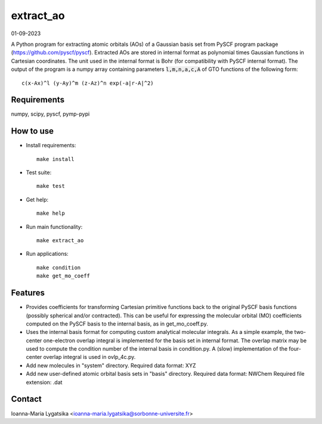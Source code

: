 extract_ao
==========

01-09-2023

A Python program for extracting atomic orbitals (AOs) of a Gaussian basis 
set from PySCF program package (https://github.com/pyscf/pyscf). Extracted AOs are
stored in internal format as polynomial times Gaussian functions in Cartesian 
coordinates. The unit used in the internal format is Bohr (for compatibility with 
PySCF internal format). The output of the program is a numpy array containing 
parameters :code:`l,m,n,a,c,A` of GTO functions of the following form::

    c(x-Ax)^l (y-Ay)^m (z-Az)^n exp(-a|r-A|^2)

Requirements
------------

numpy, scipy, pyscf, pymp-pypi

How to use
----------

* Install requirements::

    make install

* Test suite::

    make test

* Get help::

    make help

* Run main functionality::

    make extract_ao

* Run applications::

    make condition
    make get_mo_coeff

Features
--------

* Provides coefficients for transforming Cartesian primitive functions back to
  the original PySCF basis functions (possibly spherical and/or contracted). This 
  can be useful for expressing the molecular orbital (MO) coefficients computed
  on the PySCF basis to the internal basis, as in get_mo_coeff.py.

* Uses the internal basis format for computing custom analytical molecular integrals.
  As a simple example, the two-center one-electron overlap integral
  is implemented for the basis set in internal format. The overlap matrix may be
  used to compute the condition number of the internal basis in condition.py. A
  (slow) implementation of the four-center overlap integral is used in
  ovlp_4c.py.

* Add new molecules in "system" directory. 
  Required data format: XYZ

* Add new user-defined atomic orbital basis sets in "basis" directory. 
  Required data format: NWChem
  Required file extension: .dat

Contact
-------
Ioanna-Maria Lygatsika <ioanna-maria.lygatsika@sorbonne-universite.fr>


